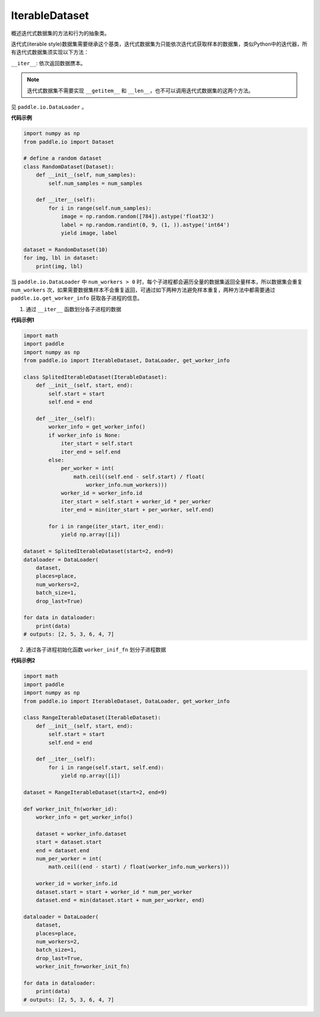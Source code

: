 .. _cn_api_io_cn_IterableDataset:

IterableDataset
-------------------------------

.. py:class:: paddle.io.IterableDataset

概述迭代式数据集的方法和行为的抽象类。

迭代式(iterable style)数据集需要继承这个基类，迭代式数据集为只能依次迭代式获取样本的数据集，类似Python中的迭代器，所有迭代式数据集须实现以下方法：

``__iter__``: 依次返回数据赝本。

.. note::
    迭代式数据集不需要实现 ``__getitem__`` 和 ``__len__``，也不可以调用迭代式数据集的这两个方法。

见 ``paddle.io.DataLoader`` 。

**代码示例**

.. code-block:: python

    import numpy as np
    from paddle.io import Dataset
    
    # define a random dataset
    class RandomDataset(Dataset):
        def __init__(self, num_samples):
            self.num_samples = num_samples
    
        def __iter__(self):
            for i in range(self.num_samples):
                image = np.random.random([784]).astype('float32')
                label = np.random.randint(0, 9, (1, )).astype('int64')
                yield image, label
    
    dataset = RandomDataset(10)
    for img, lbl in dataset:
        print(img, lbl)

当 ``paddle.io.DataLoader`` 中 ``num_workers > 0`` 时，每个子进程都会遍历全量的数据集返回全量样本，所以数据集会重复 ``num_workers``
次，如果需要数据集样本不会重复返回，可通过如下两种方法避免样本重复，两种方法中都需要通过 ``paddle.io.get_worker_info`` 获取各子进程的信息。

1. 通过 ``__iter__`` 函数划分各子进程的数据

**代码示例1**

.. code-block:: python

    import math
    import paddle
    import numpy as np
    from paddle.io import IterableDataset, DataLoader, get_worker_info

    class SplitedIterableDataset(IterableDataset):
        def __init__(self, start, end):
            self.start = start
            self.end = end

        def __iter__(self):
            worker_info = get_worker_info()
            if worker_info is None:
                iter_start = self.start
                iter_end = self.end
            else:
                per_worker = int(
                    math.ceil((self.end - self.start) / float(
                        worker_info.num_workers)))
                worker_id = worker_info.id
                iter_start = self.start + worker_id * per_worker
                iter_end = min(iter_start + per_worker, self.end)

            for i in range(iter_start, iter_end):
                yield np.array([i])

    dataset = SplitedIterableDataset(start=2, end=9)
    dataloader = DataLoader(
        dataset,
        places=place,
        num_workers=2,
        batch_size=1,
        drop_last=True)

    for data in dataloader:
        print(data)
    # outputs: [2, 5, 3, 6, 4, 7]

2. 通过各子进程初始化函数 ``worker_inif_fn`` 划分子进程数据

**代码示例2**

.. code-block:: python

    import math
    import paddle
    import numpy as np
    from paddle.io import IterableDataset, DataLoader, get_worker_info

    class RangeIterableDataset(IterableDataset):
        def __init__(self, start, end):
            self.start = start
            self.end = end

        def __iter__(self):
            for i in range(self.start, self.end):
                yield np.array([i])

    dataset = RangeIterableDataset(start=2, end=9)

    def worker_init_fn(worker_id):
        worker_info = get_worker_info()

        dataset = worker_info.dataset
        start = dataset.start
        end = dataset.end
        num_per_worker = int(
            math.ceil((end - start) / float(worker_info.num_workers)))

        worker_id = worker_info.id
        dataset.start = start + worker_id * num_per_worker
        dataset.end = min(dataset.start + num_per_worker, end)

    dataloader = DataLoader(
        dataset,
        places=place,
        num_workers=2,
        batch_size=1,
        drop_last=True,
        worker_init_fn=worker_init_fn)
    
    for data in dataloader:
        print(data)
    # outputs: [2, 5, 3, 6, 4, 7]

